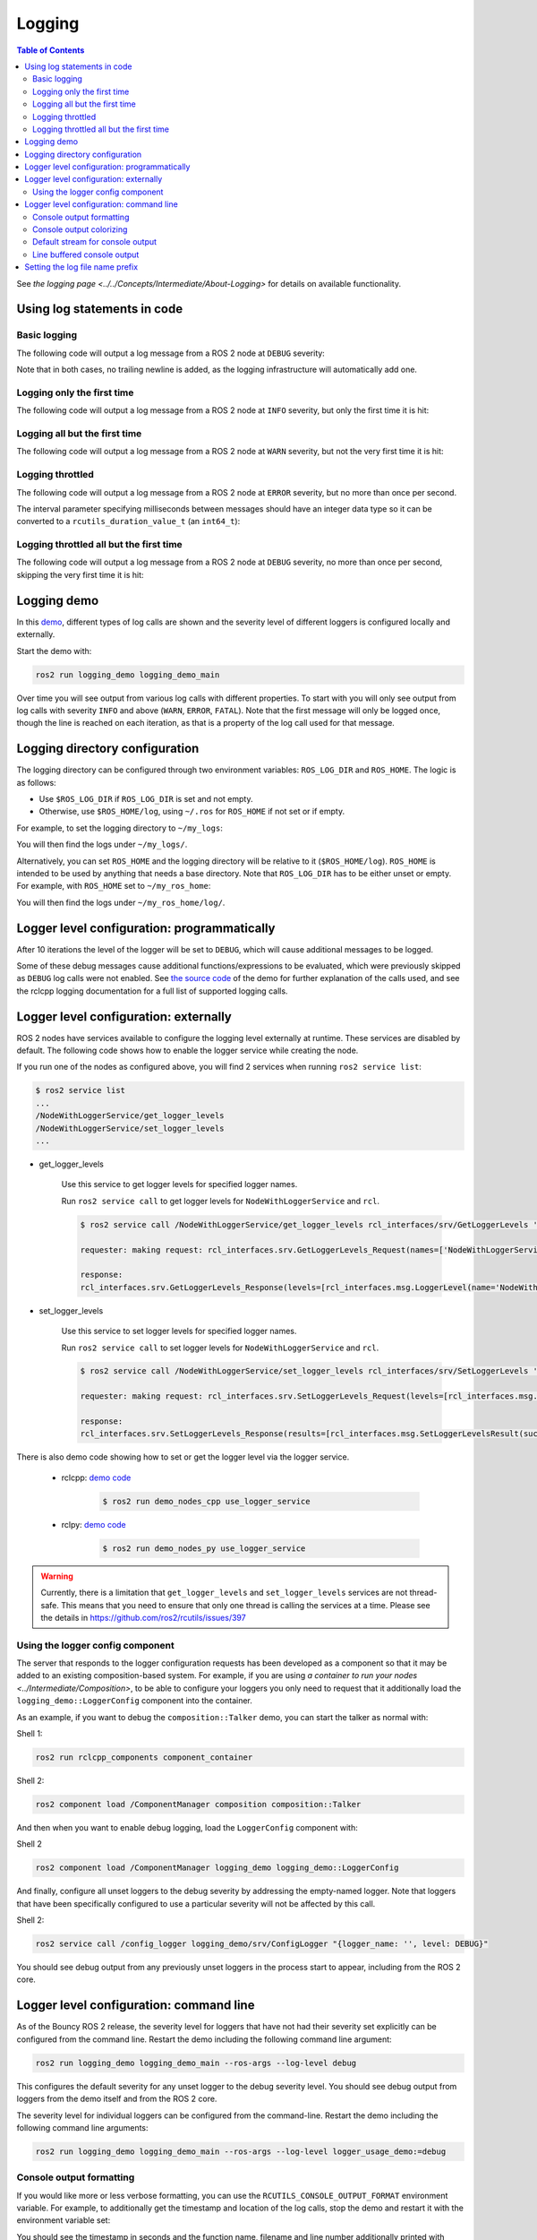 .. redirect-from::

    Logging-and-logger-configuration
    Tutorials/Logging-and-logger-configuration

Logging
=======

.. contents:: Table of Contents
   :depth: 2
   :local:

See `the logging page <../../Concepts/Intermediate/About-Logging>` for details on available functionality.

Using log statements in code
----------------------------

Basic logging
^^^^^^^^^^^^^

The following code will output a log message from a ROS 2 node at ``DEBUG`` severity:

.. tabs::

    .. group-tab:: C++

        .. code-block:: C++

            // printf style
            RCLCPP_DEBUG(node->get_logger(), "My log message %d", 4);

            // C++ stream style
            RCLCPP_DEBUG_STREAM(node->get_logger(), "My log message " << 4);

    .. group-tab:: Python

        .. code-block:: python

            node.get_logger().debug('My log message %d' % (4))

Note that in both cases, no trailing newline is added, as the logging infrastructure will automatically add one.

Logging only the first time
^^^^^^^^^^^^^^^^^^^^^^^^^^^

The following code will output a log message from a ROS 2 node at ``INFO`` severity, but only the first time it is hit:

.. tabs::

    .. group-tab:: C++

        .. code-block:: C++

            // printf style
            RCLCPP_INFO_ONCE(node->get_logger(), "My log message %d", 4);

            // C++ stream style
            RCLCPP_INFO_STREAM_ONCE(node->get_logger(), "My log message " << 4);

    .. group-tab:: Python

        .. code-block:: python

            num = 4
            node.get_logger().info(f'My log message {num}', once=True)

Logging all but the first time
^^^^^^^^^^^^^^^^^^^^^^^^^^^^^^

The following code will output a log message from a ROS 2 node at ``WARN`` severity, but not the very first time it is hit:

.. tabs::

    .. group-tab:: C++

        .. code-block:: C++

            // printf style
            RCLCPP_WARN_SKIPFIRST(node->get_logger(), "My log message %d", 4);

            // C++ stream style
            RCLCPP_WARN_STREAM_SKIPFIRST(node->get_logger(), "My log message " << 4);

    .. group-tab:: Python

        .. code-block:: python

            num = 4
            node.get_logger().warning('My log message {0}'.format(num), skip_first=True)

Logging throttled
^^^^^^^^^^^^^^^^^

The following code will output a log message from a ROS 2 node at ``ERROR`` severity, but no more than once per second.

The interval parameter specifying milliseconds between messages should have an integer data type so it can be converted to a ``rcutils_duration_value_t`` (an ``int64_t``):

.. tabs::

    .. group-tab:: C++

        .. code-block:: C++

            // printf style
            RCLCPP_ERROR_THROTTLE(node->get_logger(), *node->get_clock(), 1000, "My log message %d", 4);

            // C++ stream style
            RCLCPP_ERROR_STREAM_THROTTLE(node->get_logger(), *node->get_clock(), 1000, "My log message " << 4);

            // For now, use the nanoseconds() method to use an existing rclcpp::Duration value, see https://github.com/ros2/rclcpp/issues/1929
            RCLCPP_ERROR_STREAM_THROTTLE(node->get_logger(), *node->get_clock(), msg_interval.nanoseconds()/1000000, "My log message " << 4);

    .. group-tab:: Python

        .. code-block:: python

            num = 4
            node.get_logger().error(f'My log message {num}', throttle_duration_sec=1)

Logging throttled all but the first time
^^^^^^^^^^^^^^^^^^^^^^^^^^^^^^^^^^^^^^^^

The following code will output a log message from a ROS 2 node at ``DEBUG`` severity, no more than once per second, skipping the very first time it is hit:

.. tabs::

    .. group-tab:: C++

        .. code-block:: C++

            // printf style
            RCLCPP_DEBUG_SKIPFIRST_THROTTLE(node->get_logger(), *node->get_clock(), 1000, "My log message %d", 4);

            RCLCPP_DEBUG_SKIPFIRST_THROTTLE(node->get_logger(), *node->get_clock(), 1000, "My log message " << 4);

    .. group-tab:: Python

        .. code-block:: python

            num = 4
            node.get_logger().debug(f'My log message {num}', skip_first=True, throttle_duration_sec=1.0)

Logging demo
------------

In this `demo <https://github.com/ros2/demos/tree/{REPOS_FILE_BRANCH}/logging_demo>`_, different types of log calls are shown and the severity level of different loggers is configured locally and externally.

Start the demo with:

.. code-block:: bash

   ros2 run logging_demo logging_demo_main

Over time you will see output from various log calls with different properties.
To start with you will only see output from log calls with severity ``INFO`` and above (``WARN``, ``ERROR``, ``FATAL``).
Note that the first message will only be logged once, though the line is reached on each iteration, as that is a property of the log call used for that message.

Logging directory configuration
-------------------------------

The logging directory can be configured through two environment variables: ``ROS_LOG_DIR`` and ``ROS_HOME``.
The logic is as follows:

* Use ``$ROS_LOG_DIR`` if ``ROS_LOG_DIR`` is set and not empty.
* Otherwise, use ``$ROS_HOME/log``, using ``~/.ros`` for ``ROS_HOME`` if not set or if empty.

For example, to set the logging directory to ``~/my_logs``:

.. tabs::

  .. group-tab:: Linux

    .. code-block:: bash

      export ROS_LOG_DIR=~/my_logs
      ros2 run logging_demo logging_demo_main

  .. group-tab:: macOS

    .. code-block:: bash

      export ROS_LOG_DIR=~/my_logs
      ros2 run logging_demo logging_demo_main

  .. group-tab:: Windows

    .. code-block:: bash

      set "ROS_LOG_DIR=~/my_logs"
      ros2 run logging_demo logging_demo_main

You will then find the logs under ``~/my_logs/``.

Alternatively, you can set ``ROS_HOME`` and the logging directory will be relative to it (``$ROS_HOME/log``).
``ROS_HOME`` is intended to be used by anything that needs a base directory.
Note that ``ROS_LOG_DIR`` has to be either unset or empty.
For example, with ``ROS_HOME`` set to ``~/my_ros_home``:

.. tabs::

  .. group-tab:: Linux

    .. code-block:: bash

      export ROS_HOME=~/my_ros_home
      ros2 run logging_demo logging_demo_main

  .. group-tab:: macOS

    .. code-block:: bash

      export ROS_HOME=~/my_ros_home
      ros2 run logging_demo logging_demo_main

  .. group-tab:: Windows

    .. code-block:: bash

      set "ROS_HOME=~/my_ros_home"
      ros2 run logging_demo logging_demo_main

You will then find the logs under ``~/my_ros_home/log/``.

Logger level configuration: programmatically
--------------------------------------------

After 10 iterations the level of the logger will be set to ``DEBUG``, which will cause additional messages to be logged.

Some of these debug messages cause additional functions/expressions to be evaluated, which were previously skipped as ``DEBUG`` log calls were not enabled.
See `the source code <https://github.com/ros2/demos/blob/{REPOS_FILE_BRANCH}/logging_demo/src/logger_usage_component.cpp>`__ of the demo for further explanation of the calls used, and see the rclcpp logging documentation for a full list of supported logging calls.

Logger level configuration: externally
--------------------------------------

ROS 2 nodes have services available to configure the logging level externally at runtime.
These services are disabled by default.
The following code shows how to enable the logger service while creating the node.

.. tabs::

  .. group-tab:: C++

    .. code-block:: C++

        // Create a node with logger service enabled
        auto node = std::make_shared<rclcpp::Node>("NodeWithLoggerService", rclcpp::NodeOptions().enable_logger_service(true))

  .. group-tab:: Python

    .. code-block:: python

        # Create a node with logger service enabled
        node = Node('NodeWithLoggerService', enable_logger_service=True)

If you run one of the nodes as configured above, you will find 2 services when running ``ros2 service list``:

.. code-block:: bash

    $ ros2 service list
    ...
    /NodeWithLoggerService/get_logger_levels
    /NodeWithLoggerService/set_logger_levels
    ...

* get_logger_levels

    Use this service to get logger levels for specified logger names.

    Run ``ros2 service call`` to get logger levels for ``NodeWithLoggerService`` and ``rcl``.

    .. code-block:: bash

        $ ros2 service call /NodeWithLoggerService/get_logger_levels rcl_interfaces/srv/GetLoggerLevels '{names: ["NodeWithLoggerService", "rcl"]}'

        requester: making request: rcl_interfaces.srv.GetLoggerLevels_Request(names=['NodeWithLoggerService', 'rcl'])

        response:
        rcl_interfaces.srv.GetLoggerLevels_Response(levels=[rcl_interfaces.msg.LoggerLevel(name='NodeWithLoggerService', level=0), rcl_interfaces.msg.LoggerLevel(name='rcl', level=0)])

* set_logger_levels

    Use this service to set logger levels for specified logger names.

    Run ``ros2 service call`` to set logger levels for ``NodeWithLoggerService`` and ``rcl``.

    .. code-block:: bash

        $ ros2 service call /NodeWithLoggerService/set_logger_levels rcl_interfaces/srv/SetLoggerLevels '{levels: [{name: "NodeWithLoggerService", level: 20}, {name: "rcl", level: 10}]}'

        requester: making request: rcl_interfaces.srv.SetLoggerLevels_Request(levels=[rcl_interfaces.msg.LoggerLevel(name='NodeWithLoggerService', level=20), rcl_interfaces.msg.LoggerLevel(name='rcl', level=10)])

        response:
        rcl_interfaces.srv.SetLoggerLevels_Response(results=[rcl_interfaces.msg.SetLoggerLevelsResult(successful=True, reason=''), rcl_interfaces.msg.SetLoggerLevelsResult(successful=True, reason='')])


There is also demo code showing how to set or get the logger level via the logger service.

  * rclcpp: `demo code <https://github.com/ros2/demos/tree/{REPOS_FILE_BRANCH}/demo_nodes_cpp/src/logging/use_logger_service.cpp>`__

      .. code-block:: bash

          $ ros2 run demo_nodes_cpp use_logger_service

  * rclpy: `demo code <https://github.com/ros2/demos/tree/{REPOS_FILE_BRANCH}/demo_nodes_py/demo_nodes_py/logging/use_logger_service.py>`__

      .. code-block:: bash

          $ ros2 run demo_nodes_py use_logger_service

.. warning::

    Currently, there is a limitation that ``get_logger_levels`` and ``set_logger_levels`` services are not thread-safe.
    This means that you need to ensure that only one thread is calling the services at a time.
    Please see the details in https://github.com/ros2/rcutils/issues/397

Using the logger config component
^^^^^^^^^^^^^^^^^^^^^^^^^^^^^^^^^

The server that responds to the logger configuration requests has been developed as a component so that it may be added to an existing composition-based system.
For example, if you are using `a container to run your nodes <../Intermediate/Composition>`, to be able to configure your loggers you only need to request that it additionally load the ``logging_demo::LoggerConfig`` component into the container.

As an example, if you want to debug the ``composition::Talker`` demo, you can start the talker as normal with:

Shell 1:

.. code-block:: bash

   ros2 run rclcpp_components component_container

Shell 2:

.. code-block:: bash

   ros2 component load /ComponentManager composition composition::Talker

And then when you want to enable debug logging, load the ``LoggerConfig`` component with:

Shell 2

.. code-block:: bash

   ros2 component load /ComponentManager logging_demo logging_demo::LoggerConfig

And finally, configure all unset loggers to the debug severity by addressing the empty-named logger.
Note that loggers that have been specifically configured to use a particular severity will not be affected by this call.

Shell 2:

.. code-block:: bash

   ros2 service call /config_logger logging_demo/srv/ConfigLogger "{logger_name: '', level: DEBUG}"

You should see debug output from any previously unset loggers in the process start to appear, including from the ROS 2 core.

Logger level configuration: command line
----------------------------------------

As of the Bouncy ROS 2 release, the severity level for loggers that have not had their severity set explicitly can be configured from the command line.
Restart the demo including the following command line argument:


.. code-block:: bash

   ros2 run logging_demo logging_demo_main --ros-args --log-level debug

This configures the default severity for any unset logger to the debug severity level.
You should see debug output from loggers from the demo itself and from the ROS 2 core.

The severity level for individual loggers can be configured from the command-line.
Restart the demo including the following command line arguments:

.. code-block:: bash

   ros2 run logging_demo logging_demo_main --ros-args --log-level logger_usage_demo:=debug


Console output formatting
^^^^^^^^^^^^^^^^^^^^^^^^^

If you would like more or less verbose formatting, you can use the ``RCUTILS_CONSOLE_OUTPUT_FORMAT`` environment variable.
For example, to additionally get the timestamp and location of the log calls, stop the demo and restart it with the environment variable set:

.. tabs::

  .. group-tab:: Linux

    .. code-block:: bash

      export RCUTILS_CONSOLE_OUTPUT_FORMAT="[{severity} {time}] [{name}]: {message} ({function_name}() at {file_name}:{line_number})"
      ros2 run logging_demo logging_demo_main

  .. group-tab:: macOS

    .. code-block:: bash

      export RCUTILS_CONSOLE_OUTPUT_FORMAT="[{severity} {time}] [{name}]: {message} ({function_name}() at {file_name}:{line_number})"
      ros2 run logging_demo logging_demo_main

  .. group-tab:: Windows

    .. code-block:: bash

      set "RCUTILS_CONSOLE_OUTPUT_FORMAT=[{severity} {time}] [{name}]: {message} ({function_name}() at {file_name}:{line_number})"
      ros2 run logging_demo logging_demo_main

You should see the timestamp in seconds and the function name, filename and line number additionally printed with each message.
*The ``time`` option is only supported as of the ROS 2 Bouncy release.*

``RCUTILS_CONSOLE_OUTPUT_FORMAT`` also supports the following escape character syntax.

.. list-table::
    :header-rows: 1

    * - Escape character syntax
      - Character represented
    * - ``\a``
      - Alert
    * - ``\b``
      - Backspace
    * - ``\n``
      - New line
    * - ``\r``
      - Carriage return
    * - ``\t``
      - Horizontal tab

Console output colorizing
^^^^^^^^^^^^^^^^^^^^^^^^^

By default, the output is colorized when it's targeting a terminal.
If you would like to force enabling or disabling it, you can use the ``RCUTILS_COLORIZED_OUTPUT`` environment variable.
For example:

.. tabs::

  .. group-tab:: Linux

    .. code-block:: bash

      export RCUTILS_COLORIZED_OUTPUT=0  # 1 for forcing it
      ros2 run logging_demo logging_demo_main

  .. group-tab:: macOS

    .. code-block:: bash

      export RCUTILS_COLORIZED_OUTPUT=0  # 1 for forcing it
      ros2 run logging_demo logging_demo_main

  .. group-tab:: Windows

    .. code-block:: bash

      set "RCUTILS_COLORIZED_OUTPUT=0" :: 1 for forcing it
      ros2 run logging_demo logging_demo_main

You should see that debug, warn, error and fatal logs aren't colorized now.

.. note::

   In Linux and MacOS forcing colorized output means that if you redirect the output to a file, the ansi escape color codes will appear on it.
   In windows the colorization method relies on console APIs.
   If it is forced you will get a new warning saying that colorization failed.
   The default behavior already checks if the output is a console or not, so forcing colorization is not recommended.

Default stream for console output
^^^^^^^^^^^^^^^^^^^^^^^^^^^^^^^^^

In Foxy and later, the output from all debug levels goes to stderr by default.  It is possible to force all output to go to stdout by setting the ``RCUTILS_LOGGING_USE_STDOUT`` environment variable to ``1``.
For example:

.. tabs::

  .. group-tab:: Linux

    .. code-block:: bash

      export RCUTILS_LOGGING_USE_STDOUT=1

  .. group-tab:: macOS

    .. code-block:: bash

      export RCUTILS_LOGGING_USE_STDOUT=1

  .. group-tab:: Windows

    .. code-block:: bash

      set "RCUTILS_LOGGING_USE_STDOUT=1"


Line buffered console output
^^^^^^^^^^^^^^^^^^^^^^^^^^^^


By default, all logging output is unbuffered.
You can force it to be buffered by setting the ``RCUTILS_LOGGING_BUFFERED_STREAM`` environment variable to 1.
For example:

.. tabs::

  .. group-tab:: Linux

    .. code-block:: bash

      export RCUTILS_LOGGING_BUFFERED_STREAM=1

  .. group-tab:: macOS

    .. code-block:: bash

      export RCUTILS_LOGGING_BUFFERED_STREAM=1

  .. group-tab:: Windows

    .. code-block:: bash

      set "RCUTILS_LOGGING_BUFFERED_STREAM=1"

Then run:

.. code-block:: bash

    ros2 run logging_demo logging_demo_main

Setting the log file name prefix
--------------------------------

By default, the log file name is based on the executable file name followed by process ID and system timestamp on file creation.
You can change the log file name prefix to one of your choice using the ``--log-file-name`` command line argument:

.. code-block:: bash

   ros2 run demo_nodes_cpp talker --ros-args --log-file-name filename

This configures the log file name prefix to ``filename``, instead of the executable file name (which is ``talker`` in this case).

